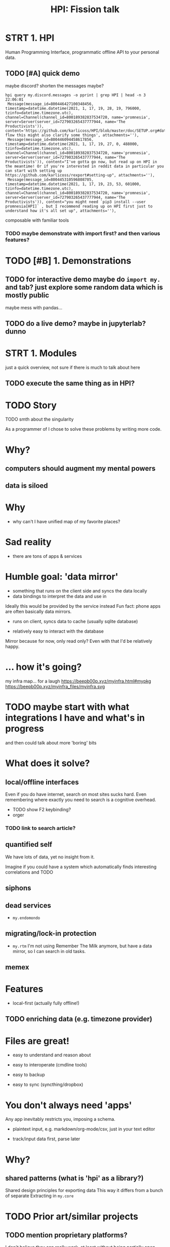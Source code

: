 #+TITLE: HPI: Fission talk

# meta-structure:

# 1. intro (??)
# 2. motivation/story
# 3. prior art and how HPI is different (focus on interop rather than UI)
# 4. architecture?
# 5. what's next?


* STRT 1. HPI
# EST: 1 min
Human Programming Interface, programmatic offline API to your personal data.

# probably easier to show than to describe what it is
** TODO [#A] quick demo
# (somewhat confusingly, the package name is =my=, so everywhere you see =import my=, it means "HPI")
# the basic idea is that I can just import the data as python objects (although it doesn't have to be python)

maybe discord?
shorten the messages maybe?
: hpi query my.discord.messages -o pprint | grep HPI | head -n 3                                                                                                                                                                                 22:06:01
:  Message(message_id=800446427100348456, timestamp=datetime.datetime(2021, 1, 17, 19, 28, 19, 796000, tzinfo=datetime.timezone.utc), channel=Channel(channel_id=800189382837534720, name='promnesia', server=Server(server_id=727903265437777944, name='The Productivists')), content='https://github.com/karlicoss/HPI/blob/master/doc/SETUP.org#data-flow this might also clarify some things', attachments=''),
:  Message(message_id=800446094458617856, timestamp=datetime.datetime(2021, 1, 17, 19, 27, 0, 488000, tzinfo=datetime.timezone.utc), channel=Channel(channel_id=800189382837534720, name='promnesia', server=Server(server_id=727903265437777944, name='The Productivists')), content="I've gotta go now, but read up on HPI in the meantime! Or if you're interested in reddit data in particular you can start with setting up https://github.com/karlicoss/rexport#setting-up", attachments=''),
:  Message(message_id=800445310596808705, timestamp=datetime.datetime(2021, 1, 17, 19, 23, 53, 601000, tzinfo=datetime.timezone.utc), channel=Channel(channel_id=800189382837534720, name='promnesia', server=Server(server_id=727903265437777944, name='The Productivists')), content="you might need `pip3 install --user promnesia[HPI]` , but I recommend reading up on HPI first just to understand how it's all set up", attachments=''),
composable with familiar tools
*** TODO maybe demonstrate with import first? and then various features?

* TODO [#B] 1. Demonstrations
** TODO for interactive demo maybe do =import my.= and tab? just explore some random data which is mostly public
maybe mess with pandas...
** TODO do a live demo? maybe in jupyterlab? dunno

* STRT 1. Modules
# TODO EST: ???
just a quick overview, not sure if there is much to talk about here

# https://github.com/karlicoss/HPI#whats-inside
# https://github.com/seanbreckenridge/HPI#my-modules
** TODO execute the same thing as in HPI?
# could say 'fun fact -- this list is programmatically generated by HPI'

#+begin_src python :results output table drawer :exports results
from my.core.discovery_pure import all_modules
modules = all_modules()
with_doc = [m for m in modules if m.doc is not None]
for m in with_doc:
    firstline = m.doc.strip().splitlines()[0]
    mlink = f'[[https://github.com/karlicoss/HPI/tree/master/{m.file}][={m.name}=]]'
    print(f'| {mlink} | {firstline} |')
#+end_src


* TODO Story
TODO smth about the singularity

# I've been raised by scifi and was dreaming (still am!) of technological singularity and how computers would aug

As a programmer of I chose to solve these problems by writing more code.
# although with time I'm getting more and more convinced that some of these should be regulated

* Why?
** computers should augment my mental powers
# instead, phones are just toys, and we're at mercy of apple/google duopoly
# it restricts out computing capabilities
# with security as an 'excuse' (it's a spectrum!)

** data is siloed
# big tech has lots of data on you, but it
# Anectodal, but I've never shared worries that 'com'
# I'm yet to see relevant Amazon recommendations
# and all instagram shows to me is cheesy programming humor


* Why
- why can't I have unified map of my favorite places?

* Sad reality
- there are tons of apps & services


* Humble goal: 'data mirror'
# https://beepb00p.xyz/sad-infra.html#data_mirror

- something that runs on the client side and syncs the data locally
- data bindings to interpret the data and use in

Ideally this would be provided by the service instead
Fun fact: phone apps are often basically data mirrors.

- runs on client, syncs data to cache (usually sqlite database)
  # at least on android
- relatively easy to interact with the database
  # ... if not for hostile ecosystem which prevents me from seeing my own data

Mirror because for now, only read only?
Even with that I'd be relatively happy.

* ... how it's going?

my infra map... for a laugh
https://beepb00p.xyz/myinfra.html#mypkg
https://beepb00p.xyz/myinfra_files/myinfra.svg

* TODO maybe start with what integrations I have and what's in progress
and then could talk about more 'boring' bits

* What does it solve?
** local/offline interfaces
Even if you do have internet, search on most sites sucks hard.
Even remembering where exactly you need to search is a cognitive overhead.
- TODO show F2 keybinding?
- orger
*** TODO link to search article?

** quantified self
We have lots of data, yet no insight from it.
# perhaps except the 'insight' big tech gets for ads purposes
Imagine if you could have a system which automatically finds interesting correlations and TODO

** siphons

** dead services
- =my.endomondo=
** migrating/lock-in protection
- =my.rtm=
  I'm not using Remember The Milk anymore, but have a data mirror, so I can search in old tasks.

** memex

* Features
- local-first (actually fully offline!)
** TODO enriching data (e.g. timezone provider)


* Files are great!
- easy to understand and reason about
  # low entry barrier
  # e.g. in comparison do you remember how to make sure your database readers don't crash if anyone is writing into it
  # of course assumes 'immutable', append-only model?
- easy to interoperate (cmdline tools)
- easy to backup
- easy to sync (syncthing/dropbox)

* You don't always need 'apps'
Any app inevitably restricts you, imposing a schema.
# in comparison apps often force fixes set of fields on you, restricting the context etc
- plaintext input, e.g. markdown/org-mode/csv, just in your text editor
  # often you figure out the best schema in process, you can't predict it in advance
  # e.g. exercise tracking, depending on the exercise you do it might be different
- track/input data first, parse later

* Why?
** shared patterns (what is 'hpi' as a library?)
Shared design principles for exporting data
This way it differs from a bunch of separate
Extracting in =my.core=

* TODO Prior art/similar projects
** TODO mention proprietary platforms?
I don't believe they can really work, at least without being partially open sources because of the vastness of data sources.
** Memex by Andrew Louis
Very well built, but not open source :(
** Dogsheep
xx
** Perkeep
Seems to be centered on storage model (objects?).
E.g. I struggled to inspect objects, and it seems to be HTTP api-centric
# it does have some nice interfaces though
# Hope to give it a one more go, HPI can be used as the source of input data.
** TODO ????
* Why 'programmatic'?
Very important!
** TODO maybe swap/interleave with prior art?
** TODO mention about python configs?
https://beepb00p.xyz/configs-suck.html

- just 'import' the configs and you're all set
- configs are flexible
- free linting tools: =mypy= , =pylint=, etc.
- security is not a concern here

* Tyranny of databases
- choosing schema is hard
  # often you don't even know the schema, you have to reverse engineer it
  # if you're only picking certain attributes, you might miss on data if the API changes
  # if you're a hoarder like me it's inacceptable :)
- migrations are hard
- not everything fits into the relational model
  https://beepb00p.xyz/unnecessary-db.html
- sqlite types suck
  # not to spawn a typed vs untyped debate, but you
- databases do not forgive errors
  # bad database migration: you might ruin the data
  # bad 'normalising' -- your program crashes
  #   and even that is possible to work around defensively

** But databases are good!
Of course databases are very useful
- efficient storage
- fast access
- query language

** Best of both worlds?
*** TODO cachew

* We need code!
- composable
- interoperable
- possible to abstract
- much saner error handling
  # even if you don't test the code, worst thing that could happen is crashing
  # acceptable for our purposes
** TODO slide how my approach solves issues with databases

* TLDR
My approach
- during data export, keep raw data intact
  # so concentrate on making the export step robust
  # you can always cleanup the data later
- parse every time from scratch & reconstruct the full TODO?
- if necessary, use cache
# There are exceptions, but I've found that works suprisingly well in most cases
# TODO maybe mention exceptions

* One-way

TODO
It's not strictly necessary, but this seems like a much much harder problem.

* TODO some diagram
link to myinfra


* Design
** TODO synthetic exports?
** 'quasi-continuous'
# possible to make it 'almost' continuous by using streaming APIs or polling some endpoint
# just a bit harder so I didn't invest time in it so far

* TODO merging data?
- github: merges GDPR export (manual, but complete) + API data (automatic, but incomplete)
-

* Architecture?
- TODO namespace packages
- TODO mention elisp ?

** TODO config?
** extending
** TODO cachew?
currently sqlite, but maybe in postgres/redis?
thanks to SqlAlchemy might be almost trivial

* Data flow?

* Why Python?
# maybe move to the end?
- mypy
- dataclasses
- decorators
- iterators
- packages
  # namespace packages
- malleable
  # not as malleable

** HPI -> HTTP
TODO observable notebook?

** HPI -> Sqlite
TODO datasette demo?

** HPI -> JSON
TODO demo query/jq thing?

* Error handling

Very important!
mypy :heart:
TODO example of 'opt-in' error handling?

* Storage
- how much space it takes?
- syncing
- bleanser?


* Integrations
** TODO grafana?

* What's next?
# 7-10 minutes?
Rough ideas: https://beepb00p.xyz/exobrain/projects/hpi.html
** more user interfaces
# haven't done as many integrations as I wish I did
# TODO links?
- grafana
  # already started, but would be nice to make it a bit more automatic
- datasette
  https://datasette.io
  # existing rich ecosystem of tools for data exploration & publishing
  # 'downside' -- against sqlite databases
  # but possible to interface, cachew!
- solid
  https://solidproject.org/about
  # decentralized pods, apps
- memri
  # 'data browser'
  https://github.com/memri/pod
- openhumans.org
  https://www.openhumans.org/about
  # quantified self / data analysis notebooks
- perkeep
  https://perkeep.org
  # a set of open source formats, protocols
  #  and software for modeling, storing, searching, sharing and synchronizing data

** inter-language interfaces
For people who don't like Python ;)
# translate data to other languages
# but also for performance, interoperation, etc
# julia?
- apache arrow?
  https://arrow.apache.org
- json api =hpi query=
- HTTP api https://github.com/seanbreckenridge/HPI_API
** community
For everyone interested in data liberation & bulding memexes!
https://memex.zulipchat.com

** misc
- make setup & demonstrations easier
  # docker isn't that simple because images are basically immutable, and it's hard to tinker with them
  # TODO python packaging etc?
  # virtual environments etc
- more modules/data?
- realtime data sources

* Questions?
- https://github.com/karlicoss/HPI#readme
- beepb00p.xyz
- twitter.com/karlicoss
- @karlicoss:matrix.org

* What's hard/unsolved?
- data is crap
  # It takes a while to reverse engineer it. E.g. even timezones etc
- data on phones is locked in
  Even more annoying that they often keep data in sqlite databases on the device already.
- how to scale/extend?
  # I can't properly maintain
  Sort of an Emacs problem
- versioning?
  kind of the same problem
  # completely unclear -- changes all the time
  # at least with code it's possible to keep it backwards compatible & test
- where to get test data?
  # would be nice if services provided test data/test API endpoints
  # or obfuscator/anonymizer for test data

* TODO misc
* TODO reveal stuff
** [2021-04-19 Mon 22:39] time estimates?
